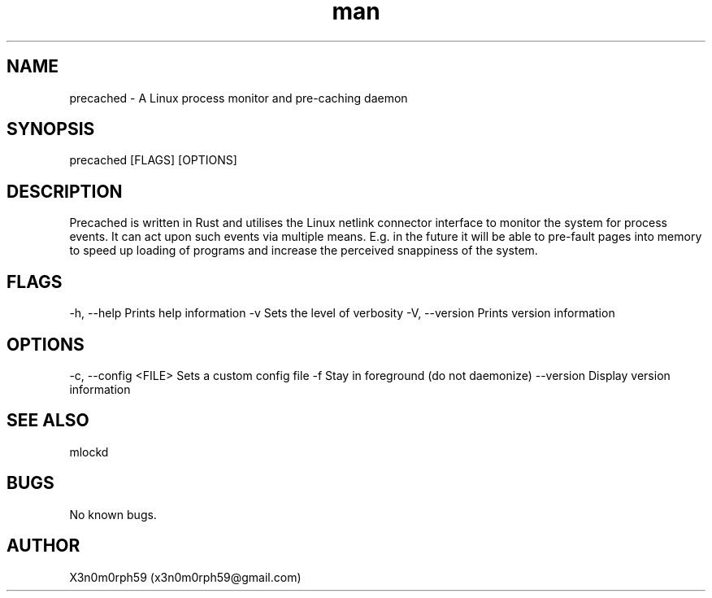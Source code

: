 .\" Manpage for precached.
.TH man 8 "28 Sep 2017" "1.0" "precached man page"
.SH NAME
precached - A Linux process monitor and pre-caching daemon
.SH SYNOPSIS
precached [FLAGS] [OPTIONS]
.SH DESCRIPTION
Precached is written in Rust and utilises the Linux netlink connector interface
to monitor the system for process events. It can act upon such events via
multiple means. E.g. in the future it will be able to pre-fault pages into
memory to speed up loading of programs and increase the perceived snappiness
of the system.
.SH FLAGS
-h, --help    Prints help information
-v            Sets the level of verbosity
-V, --version Prints version information
.SH OPTIONS
-c, --config <FILE> Sets a custom config file
-f  Stay in foreground (do not daemonize)
--version  Display version information
.SH SEE ALSO
mlockd
.SH BUGS
No known bugs.
.SH AUTHOR
X3n0m0rph59 (x3n0m0rph59@gmail.com)
